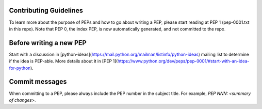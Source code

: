Contributing Guidelines
=======================

To learn more about the purpose of PEPs and how to go about writing a PEP, please
start reading at PEP 1 (pep-0001.txt in this repo). Note that PEP 0, the index PEP,
is now automatically generated, and not committed to the repo.

Before writing a new PEP
========================

Start with a discussion in [python-ideas](https://mail.python.org/mailman/listinfo/python-ideas)
mailing list to determine if the idea is PEP-able. More details about it in
[PEP 1](https://www.python.org/dev/peps/pep-0001/#start-with-an-idea-for-python).


Commit messages
===============

When committing to a PEP, please always include the PEP number in the subject
title. For example, `PEP NNN: <summary of changes>`.

